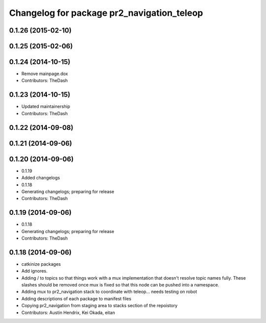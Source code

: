 ^^^^^^^^^^^^^^^^^^^^^^^^^^^^^^^^^^^^^^^^^^^
Changelog for package pr2_navigation_teleop
^^^^^^^^^^^^^^^^^^^^^^^^^^^^^^^^^^^^^^^^^^^

0.1.26 (2015-02-10)
-------------------

0.1.25 (2015-02-06)
-------------------

0.1.24 (2014-10-15)
-------------------
* Remove mainpage.dox
* Contributors: TheDash

0.1.23 (2014-10-15)
-------------------
* Updated maintainership
* Contributors: TheDash

0.1.22 (2014-09-08)
-------------------

0.1.21 (2014-09-06)
-------------------

0.1.20 (2014-09-06)
-------------------
* 0.1.19
* Added changelogs
* 0.1.18
* Generating changelogs; preparing for release
* Contributors: TheDash

0.1.19 (2014-09-06)
-------------------
* 0.1.18
* Generating changelogs; preparing for release
* Contributors: TheDash

0.1.18 (2014-09-06)
-------------------
* catkinize packages
* Add ignores.
* Adding / to topics so that things work with a mux implementation that doesn't resolve topic names fully. These slashes should be removed once mux is fixed so that this node can be pushed into a namespace.
* Adding mux to pr2_navigation stack to coordinate with teleop... needs testing on robot
* Adding descriptions of each package to manifest files
* Copying pr2_navigation from staging area to stacks section of the repoistory
* Contributors: Austin Hendrix, Kei Okada, eitan
